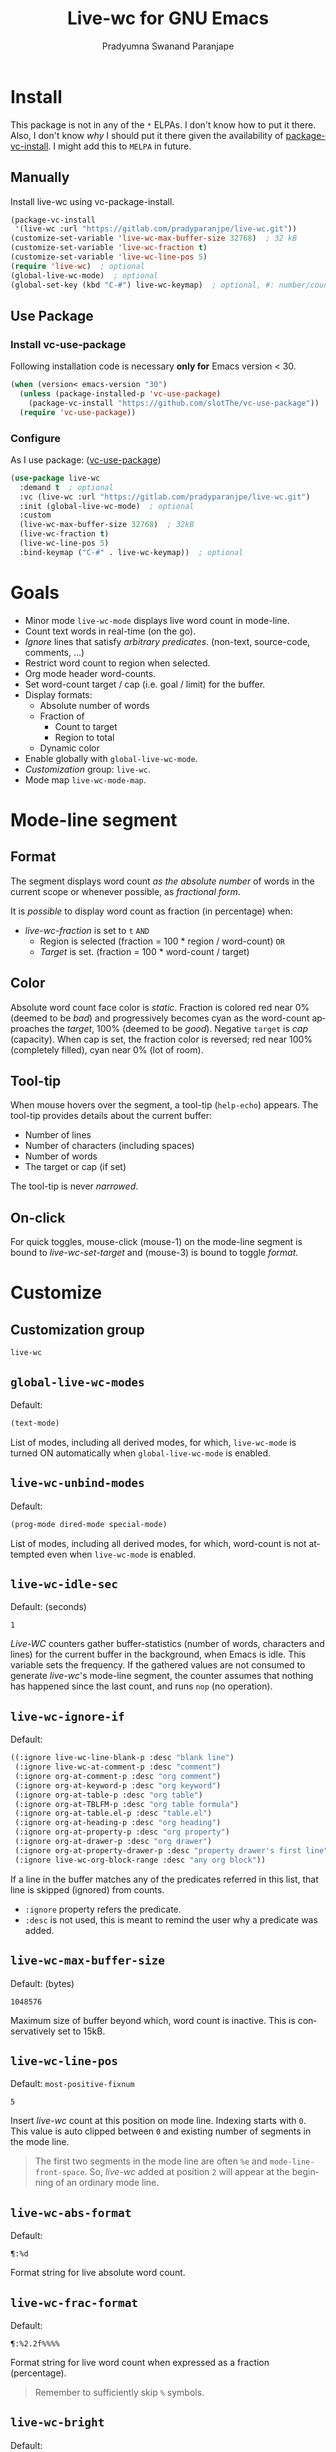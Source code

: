 #+title: Live-wc for GNU Emacs
#+author: Pradyumna Swanand Paranjape
#+EMAIL: pradyparanjpe@rediffmail.com
#+language: en
#+options: ^:{} ':t toc:t author:t email:t num:t
#+PROPERTY: header-args :eval no
#+startup: overview
#+macro: 0.0.3
#+bind: org-html-htmlize-output-type css

#+texinfo_filename: live-wc.info
#+texinfo_dir_category: Individual utilities
#+texinfo_dir_title: Live-wc: (live-wc)
#+texinfo_dir_desc: Count text words in real time
#+texinfo_header: @set MAINTAINER Pradyparanjpe Paranjape
#+texinfo_header: @set MAINTAINEREMAIL @email{pradyparanjpe@rediffmail.com}
#+texinfo_header: @set MAINTAINERCONTACT @uref{mailto:pradyparanjpe@rediffmail.com,contact the maintainer}

#+texinfo: @insertcopying


* Install
This package is not in any of the  =*= ELPAs.
I don't know how to put it there.
Also, I don't know /why/ I should put it there given the availability of [[https://www.gnu.org/software/emacs/manual/html_node/emacs/Fetching-Package-Sources.html][package-vc-install]].
I might add this to =MELPA= in future.

** Melpa recipe                                                      :noexport:
Potential recipe
#+begin_src emacs-lisp :exports none
  (live-wc :fetcher gitlab :repo "pradyparanjpe/live-wc")
#+end_src

** Manually
Install live-wc using vc-package-install.
#+begin_src emacs-lisp :exports code
  (package-vc-install
   '(live-wc :url "https://gitlab.com/pradyparanjpe/live-wc.git"))
  (customize-set-variable 'live-wc-max-buffer-size 32768)  ; 32 kB
  (customize-set-variable 'live-wc-fraction t)
  (customize-set-variable 'live-wc-line-pos 5)
  (require 'live-wc)  ; optional
  (global-live-wc-mode)  ; optional
  (global-set-key (kbd "C-#") live-wc-keymap)  ; optional, #: number/count
#+end_src

** Use Package
*** Install vc-use-package
Following installation code is necessary *only for* Emacs version < 30.
#+begin_src emacs-lisp :exports code
  (when (version< emacs-version "30")
    (unless (package-installed-p 'vc-use-package)
      (package-vc-install "https://github.com/slotThe/vc-use-package"))
    (require 'vc-use-package))
#+end_src

*** Configure
As I use package: ([[https://github.com/slotThe/vc-use-package][vc-use-package]])
#+begin_src emacs-lisp :exports code
  (use-package live-wc
    :demand t  ; optional
    :vc (live-wc :url "https://gitlab.com/pradyparanjpe/live-wc.git")
    :init (global-live-wc-mode)  ; optional
    :custom
    (live-wc-max-buffer-size 32768)  ; 32kB
    (live-wc-fraction t)
    (live-wc-line-pos 5)
    :bind-keymap ("C-#" . live-wc-keymap))  ; optional
#+end_src

* Goals
- Minor mode ~live-wc-mode~ displays live word count in mode-line.
- Count text words in real-time (on the go).
- [[*~live-wc-ignore-if~][Ignore]] lines that satisfy /arbitrary predicates/. (non-text, source-code, comments, ...)
- Restrict word count to region when selected.
- Org mode header word-counts.
- Set word-count target / cap (i.e. goal / limit) for the buffer.
- Display formats:
  + Absolute number of words
  + Fraction of
    * Count to target
    * Region to total
  + Dynamic color
- Enable globally with ~global-live-wc-mode~.
- [[*Customize][Customization]] group: ~live-wc~.
- Mode map ~live-wc-mode-map~.

* Mode-line segment
#+ATTR_HTML: :width 200px
[[file:live-wc-tooltip-demo.png]]

** Format
The segment displays word count [[*~live-wc-abs-format~][as the absolute number]] of words in the current scope or whenever possible, as [[*~live-wc-frac-format~][fractional form]].

It is /possible/ to display word count as fraction (in percentage) when:
- [[*~live-wc-fraction~][live-wc-fraction]] is set to ~t~ =AND=
  - Region is selected (fraction = 100 * region / word-count) =OR=
  - [[*~live-wc-target~][Target]] is set. (fraction = 100 * word-count / target)

** Color
Absolute word count face color is [[*~live-wc-abs-count~][static]].
Fraction is colored red near 0% (deemed to be /bad/) and progressively becomes cyan as the word-count approaches the [[*~live-wc-target~][target]], 100% (deemed to be /good/).
Negative =target= is /cap/ (capacity).
When cap is set, the fraction color is reversed; red near 100% (completely filled), cyan near 0% (lot of room).

** Tool-tip
When mouse hovers over the segment, a tool-tip (~help-echo~) appears.
The tool-tip provides details about the current buffer:
- Number of lines
- Number of characters (including spaces)
- Number of words
- The target or cap (if set)

The tool-tip is never [[*~live-wc-narrow-to-org-subtree~][narrowed]].

** On-click
For quick toggles, mouse-click (mouse-1) on the mode-line segment is bound to [[*~live-wc-set-target~][live-wc-set-target]] and (mouse-3) is bound to toggle [[*~live-wc-toggle-format~][format]].

* Customize
** Customization group
~live-wc~

** ~global-live-wc-modes~
Default:
#+begin_src emacs-lisp :exports results :eval t :results value code
(default-value 'global-live-wc-modes)
#+end_src

#+RESULTS:
#+begin_src emacs-lisp
(text-mode)
#+end_src

List of modes, including all derived modes, for which, ~live-wc-mode~ is turned ON automatically when ~global-live-wc-mode~ is enabled.

** ~live-wc-unbind-modes~
Default:
#+begin_src emacs-lisp :exports results :eval t :results value code
(default-value 'live-wc-unbind-modes)
#+end_src

#+RESULTS:
#+begin_src emacs-lisp
(prog-mode dired-mode special-mode)
#+end_src

List of modes, including all derived modes, for which, word-count is not attempted even when ~live-wc-mode~ is enabled.

** ~live-wc-idle-sec~
Default: (seconds)
#+begin_src emacs-lisp :exports results :eval t :results value code
(default-value 'live-wc-idle-sec)
#+end_src

#+RESULTS:
: 1

/Live-WC/ counters gather buffer-statistics (number of words, characters and lines) for the current buffer in the background, when Emacs is idle.
This variable sets the frequency.
If the gathered values are not consumed to generate /live-wc/'s mode-line segment, the counter assumes that nothing has happened since the last count, and runs =nop= (no operation).

** ~live-wc-ignore-if~
Default:
#+begin_src emacs-lisp :exports results :eval t :results value code
live-wc-ignore-if
#+end_src

#+RESULTS:
#+begin_src emacs-lisp
((:ignore live-wc-line-blank-p :desc "blank line")
 (:ignore live-wc-at-comment-p :desc "comment")
 (:ignore org-at-comment-p :desc "org comment")
 (:ignore org-at-keyword-p :desc "org keyword")
 (:ignore org-at-table-p :desc "org table")
 (:ignore org-at-TBLFM-p :desc "org table formula")
 (:ignore org-at-table.el-p :desc "table.el")
 (:ignore org-at-heading-p :desc "org heading")
 (:ignore org-at-property-p :desc "org property")
 (:ignore org-at-drawer-p :desc "org drawer")
 (:ignore org-at-property-drawer-p :desc "property drawer's first line")
 (:ignore live-wc-org-block-range :desc "any org block"))
#+end_src

If a line in the buffer matches any of the predicates referred in this list, that line is skipped (ignored) from counts.
- ~:ignore~ property refers the predicate.
- ~:desc~ is not used, this is meant to remind the user why a predicate was added.

** ~live-wc-max-buffer-size~
Default: (bytes)
#+begin_src emacs-lisp :exports results :eval t :results value code
  (default-value 'live-wc-max-buffer-size)
#+end_src

#+RESULTS:
: 1048576

Maximum size of buffer beyond which, word count is inactive.
This is conservatively set to 15kB.

** ~live-wc-line-pos~
Default: ~most-positive-fixnum~
#+begin_src emacs-lisp :exports results :eval t :results value code
  (default-value 'live-wc-line-pos)
#+end_src

#+RESULTS:
: 5

Insert /live-wc/ count at this position on mode line.
Indexing starts with =0=.
This value is auto clipped between =0= and existing number of segments in the mode line.

#+ATTR_TEXINFO: :tag Tip
#+ATTR_HTML: :tag Tip
#+begin_quote
The first two segments in the mode line are often ~%e~ and ~mode-line-front-space~.
So, /live-wc/ added at position =2= will appear at the beginning of an ordinary mode line.
#+end_quote

** ~live-wc-abs-format~
Default:
#+begin_src emacs-lisp :exports results :eval t :results value code
  (default-value 'live-wc-abs-format)
#+end_src

#+RESULTS:
: ¶:%d


Format string for live absolute word count.

** ~live-wc-frac-format~
Default:
#+begin_src emacs-lisp :exports results :eval t :results value code
  (default-value 'live-wc-frac-format)
#+end_src

#+RESULTS:
: ¶:%2.2f%%%%

Format string for live word count when expressed as a fraction (percentage).

#+ATTR_TEXINFO: :tag Warning
#+ATTR_HTML: :tag Warning
#+begin_quote
Remember to sufficiently skip =%= symbols.
#+end_quote

** ~live-wc-bright~
Default:
#+begin_src emacs-lisp :exports results :eval t :results value code
  (default-value 'live-wc-bright)
#+end_src

#+RESULTS:
: 1.0

Brightness of /live-wc/ fraction. Interval: =[0.0, 1.0]=

** ~live-wc-overflow-color~
Default:
#+begin_src emacs-lisp :exports results :eval t :results value code
  (default-value 'live-wc-overflow-color)
#+end_src

#+RESULTS:
#+begin_src emacs-lisp
"#ff00ff"
#+end_src

Color of segment when count overflows [[*~live-wc-target~][live-wc-target]].

** ~live-wc-abs-count~
Default:
#+begin_src emacs-lisp :exports results :eval t :results value code
  (face-all-attributes 'mode-line-active)
#+end_src

#+RESULTS:
#+begin_src emacs-lisp
((:family . unspecified)
 (:foundry . unspecified)
 (:width . unspecified)
 (:height . unspecified)
 (:weight . unspecified)
 (:slant . unspecified)
 (:underline . unspecified)
 (:overline . unspecified)
 (:extend . unspecified)
 (:strike-through . unspecified)
 (:box . unspecified)
 (:inverse-video . unspecified)
 (:foreground . unspecified)
 (:background . unspecified)
 (:stipple . unspecified)
 (:inherit . unspecified))
#+end_src

Face of /live-wc/ when displaying absolute count.

* Interactive commands
** ~live-wc-set-target~
Set word count [[*~live-wc-target~][target]] for the buffer.

** ~live-wc-toggle-format~
Toggle fraction/absolute word count [[*~live-wc-frac-format~][format]] for the buffer.

** ~live-wc-toggle-subtree~
Toggle [[*~live-wc-narrow-to-org-subtree~][subtree counts]] for the buffer.

** ~live-wc-toggle-unmodified~
Toggle state of [[*~live-wc-update-unmodified~][live-wc-update-unmodified]].

** ~live-wc-refresh~
Attempt to refresh word counts.

** =live-wc-keymap=
An unbound keymap within which, key-presses are bound to all above interactive commands.

* Buffer-locals
- Following variables may be set locally for buffers in a [[https://www.gnu.org/software/emacs/manual/html_node/emacs/Specifying-File-Variables.html][Local variables]] section:

#+begin_example org
# Local Variables:
# live-wc-fraction: t
# live-wc-target: -4000
# End:
#+end_example

** ~live-wc-target~
Default:
#+begin_src emacs-lisp :exports results :eval t :results value code
(default-value 'live-wc-target)
#+end_src

#+RESULTS:
#+begin_src emacs-lisp
nil
#+end_src

Set word-count target.
=0= is treated as =nil= (unset).
Negative value indicates [[*Color][cap]].

** ~live-wc-narrow-to-org-subtree~
Default:
#+begin_src emacs-lisp :exports results :eval t
(default-value 'live-wc-narrow-to-org-subtree)
#+end_src

#+RESULTS:
: t

Narrow (restrict) count to focused org subtree whenever possible; /i.e./ when inside an org-heading, restrict the word-count to that heading.
Nevertheless, display unrestricted buffer-level word-counts when point is before the first org heading.
The [[*Tool-tip][tool-tip]] always shows buffer-level counts.

** ~live-wc-org-headline-levels~
Default:
#+begin_src emacs-lisp :exports results :eval t :results value code
  (default-value 'live-wc-org-headline-levels)
#+end_src

#+RESULTS:
#+begin_src emacs-lisp
nil
#+end_src

Org headings up to this level are considered /true headings/ for word-count narrowing.
Beyond this level, org-headings are regarded as mere list-items.
If value is =nil=, it is derived from ~org-export-headline-levels~, which motivated this variable.

** ~live-wc-fraction~
Default:
#+begin_src emacs-lisp :exports results :eval t :results value code
(default-value 'live-wc-fraction)
#+end_src

#+RESULTS:
#+begin_src emacs-lisp
t
#+end_src


When possible, display word count as fraction percent, otherwise, display absolute (raw) number.
This respects the setting for [[*~live-wc-narrow-to-org-subtree~][live-wc-narrow-to-org-subtree]].

** ~live-wc-update-unmodified~
Default:
#+begin_src emacs-lisp :exports results :eval t :results value code
(default-value 'live-wc-update-unmodified)
#+end_src

#+RESULTS:
#+begin_src emacs-lisp
t
#+end_src


Ordinarily, /live-wc/ counters would continue collecting statistics [[*~live-wc-idle-sec~][periodically]] when Emacs is idle.
However, if this starts causing unwanted CPU load (because the file size/complexity), ~live-wc-update-unmodified~ may be set to =nil=.
/Live-wc/ counters will then collect statistics only once in the beginning when a new buffer is opened and run =nop= (no operation) to conserve CPU.
/Live-wc/ will then start collecting statistics periodically only while the buffer is [[info:elisp#buffer-modified-p][modified]].

#+ATTR_TEXINFO: :tag Warning
#+ATTR_HTML: :tag Warning
#+begin_quote
Setting to =nil= could be undesirable when /live-wc/ is used to navigate the buffer without modifying it, to count words in various org subtrees.
#+end_quote

